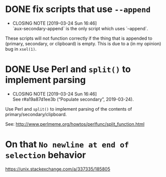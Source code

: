 * DONE fix scripts that use ~--append~
  CLOSED: [2019-03-24 Sun 16:46]

  - CLOSING NOTE [2019-03-24 Sun 16:46] \\
    `aux-secondary-append` is the only script which uses `--append`.
These scripts will not function correctly if the thing that is appended
to (primary, secondary, or clipboard) is empty.  This is due to a (in my
opinion) bug in ~xsel(1)~.

* DONE Use Perl and ~split()~ to implement parsing
  CLOSED: [2019-03-24 Sun 16:46]

  - CLOSING NOTE [2019-03-24 Sun 16:46] \\
    See r#a19a87d1ee3b (“Populate secondary”, 2019-03-24).
Use Perl and ~split()~ to implement parsing of the contents of
primary/secondary/clipboard.

See: http://www.perlmeme.org/howtos/perlfunc/split_function.html

* On that ~No newline at end of selection~ behavior

https://unix.stackexchange.com/a/337335/185805

